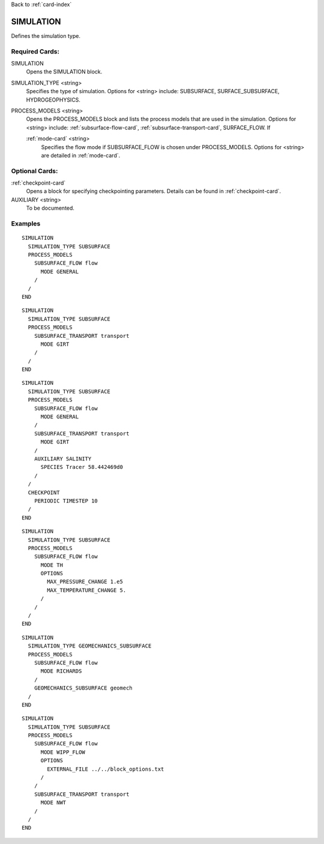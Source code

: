 Back to :ref:`card-index`

.. _simulation-card:

SIMULATION
==========
Defines the simulation type.

Required Cards:
---------------

SIMULATION
 Opens the SIMULATION block.

SIMULATION_TYPE <string>
 Specifies the type of simulation. Options for <string> include: SUBSURFACE,
 SURFACE_SUBSURFACE, HYDROGEOPHYSICS.

PROCESS_MODELS <string>
 Opens the PROCESS_MODELS block and lists the process models that are used in
 the simulation. Options for <string> include: :ref:`subsurface-flow-card`,
 :ref:`subsurface-transport-card`, SURFACE_FLOW. If 

 :ref:`mode-card` <string>
  Specifies the flow mode if SUBSURFACE_FLOW is chosen under PROCESS_MODELS. 
  Options for <string> are detailed in :ref:`mode-card`.
  
Optional Cards:
---------------

:ref:`checkpoint-card`
 Opens a block for specifying checkpointing parameters. Details can be found
 in :ref:`checkpoint-card`.
 
AUXILIARY <string>
 To be documented.
  
Examples
--------

::

  SIMULATION
    SIMULATION_TYPE SUBSURFACE
    PROCESS_MODELS
      SUBSURFACE_FLOW flow
	MODE GENERAL
      /
    /
  END

::
    
  SIMULATION
    SIMULATION_TYPE SUBSURFACE
    PROCESS_MODELS
      SUBSURFACE_TRANSPORT transport
        MODE GIRT
      /
    /
  END

::
  
  SIMULATION
    SIMULATION_TYPE SUBSURFACE
    PROCESS_MODELS
      SUBSURFACE_FLOW flow
	MODE GENERAL
      /
      SUBSURFACE_TRANSPORT transport
        MODE GIRT
      /
      AUXILIARY SALINITY
	SPECIES Tracer 58.442469d0
      /
    /
    CHECKPOINT
      PERIODIC TIMESTEP 10
    /
  END

::
  
  SIMULATION
    SIMULATION_TYPE SUBSURFACE
    PROCESS_MODELS
      SUBSURFACE_FLOW flow
	MODE TH
	OPTIONS
	  MAX_PRESSURE_CHANGE 1.e5
	  MAX_TEMPERATURE_CHANGE 5.
	/
      /
    /
  END

::

  SIMULATION
    SIMULATION_TYPE GEOMECHANICS_SUBSURFACE
    PROCESS_MODELS
      SUBSURFACE_FLOW flow
        MODE RICHARDS
      /
      GEOMECHANICS_SUBSURFACE geomech
    /
  END

::

  SIMULATION
    SIMULATION_TYPE SUBSURFACE
    PROCESS_MODELS
      SUBSURFACE_FLOW flow
        MODE WIPP_FLOW
        OPTIONS
          EXTERNAL_FILE ../../block_options.txt
        /
      /
      SUBSURFACE_TRANSPORT transport
        MODE NWT
      /
    /
  END
